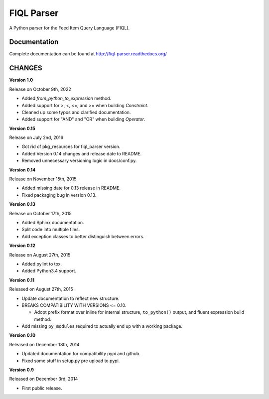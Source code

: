 FIQL Parser
===========

A Python parser for the Feed Item Query Language (FIQL).

Documentation
-------------

Complete documentation can be found at http://fiql-parser.readthedocs.org/

CHANGES
-------

**Version 1.0**

Release on October 9th, 2022

* Added `from_python_to_expression` method.
* Added support for >, <, <=, and >= when building `Constraint`.
* Cleaned up some typos and clarified documentation.
* Added support for "AND" and "OR" when building `Operator`.

**Version 0.15**

Release on July 2nd, 2016

* Got rid of pkg_resources for fiql_parser version.
* Added Version 0.14 changes and release date to README.
* Removed unnecessary versioning logic in docs/conf.py.

**Version 0.14**

Release on November 15th, 2015

* Added missing date for 0.13 release in README.
* Fixed packaging bug in version 0.13.

**Version 0.13**

Release on October 17th, 2015

* Added Sphinx documentation.
* Split code into multiple files.
* Add exception classes to better distinguish between errors.

**Version 0.12**

Release on August 27th, 2015

* Added pylint to tox.
* Added Python3.4 support.

**Version 0.11**

Released on August 27th, 2015

* Update documentation to reflect new structure.
* BREAKS COMPATIBILITY WITH VERSIONS <= 0.10.

  * Adopt prefix format over inline for internal structure, ``to_python()``
    output, and fluent expression build method.

* Add missing ``py_modules`` required to actually end up with a working
  package.

**Version 0.10**

Released on December 18th, 2014

* Updated documentation for compatibility pypi and github.
* Fixed some stuff in setup.py pre upload to pypi.

**Version 0.9**

Released on December 3rd, 2014

* First public release.

